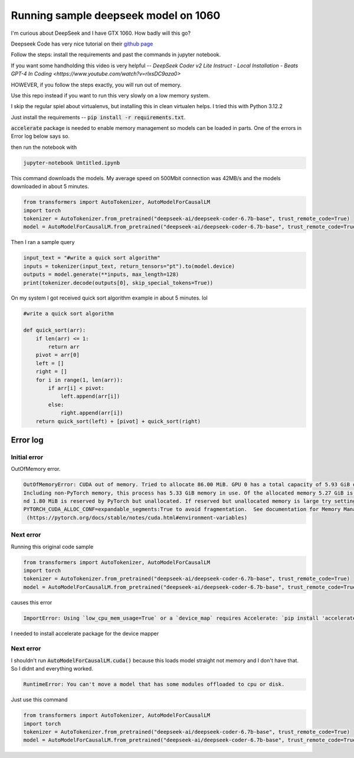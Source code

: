 =====================================
Running sample deepseek model on 1060
=====================================

I'm curious about DeepSeek and I have GTX 1060. How badly will this go?

Deepseek Code has very nice tutorial on their `github page <https://github.com/deepseek-ai/DeepSeek-Coder?tab=readme-ov-file#1-code-completion>`_

Follow the steps: install the requirements and past the commands in jupyter notebook.

If you want some handholding this video is very helpful -- `DeepSeek Coder v2 Lite Instruct - Local Installation - Beats GPT-4 In Coding <https://www.youtube.com/watch?v=rlxsDC9aza0>`

HOWEVER, if you follow the steps exactly, you will run out of memory.

Use this repo instead if you want to run this very slowly on a low memory system.

I skip the regular spiel about virtualenvs, but installing this in clean virtualen helps. I tried this with Python 3.12.2

Just install the requirements -- :code:`pip install -r requirements.txt`.

:code:`accelerate` package is needed to enable memory management so models can be loaded in parts. One of the errors in Error log below says so.

then run the notebook  with

.. code-block:: bash

    jupyter-notebook Untitled.ipynb

This command downloads the models. My average speed on 500Mbit connection was 42MB/s and the models downloaded in about 5 minutes.

.. code-block:: python

    from transformers import AutoTokenizer, AutoModelForCausalLM
    import torch
    tokenizer = AutoTokenizer.from_pretrained("deepseek-ai/deepseek-coder-6.7b-base", trust_remote_code=True)
    model = AutoModelForCausalLM.from_pretrained("deepseek-ai/deepseek-coder-6.7b-base", trust_remote_code=True, torch_dtype=torch.bfloat16, device_map="auto")

Then I ran a sample query

.. code-block:: python

    input_text = "#write a quick sort algorithm"
    inputs = tokenizer(input_text, return_tensors="pt").to(model.device)
    outputs = model.generate(**inputs, max_length=128)
    print(tokenizer.decode(outputs[0], skip_special_tokens=True))

On my system I got received quick sort algorithm example in about 5 minutes. lol

.. code-block:: console

    #write a quick sort algorithm

    def quick_sort(arr):
        if len(arr) <= 1:
            return arr
        pivot = arr[0]
        left = []
        right = []
        for i in range(1, len(arr)):
            if arr[i] < pivot:
                left.append(arr[i])
            else:
                right.append(arr[i])
        return quick_sort(left) + [pivot] + quick_sort(right)


Error log
=========

Initial error
-------------

OutOfMemory error.

.. code-block:: console

    OutOfMemoryError: CUDA out of memory. Tried to allocate 86.00 MiB. GPU 0 has a total capacity of 5.93 GiB of which 34.81 MiB is free. 
    Including non-PyTorch memory, this process has 5.33 GiB memory in use. Of the allocated memory 5.27 GiB is allocated by PyTorch, a
    nd 1.80 MiB is reserved by PyTorch but unallocated. If reserved but unallocated memory is large try setting 
    PYTORCH_CUDA_ALLOC_CONF=expandable_segments:True to avoid fragmentation.  See documentation for Memory Management 
     (https://pytorch.org/docs/stable/notes/cuda.html#environment-variables)


Next error
----------

Running this original code sample

.. code-block:: python

    from transformers import AutoTokenizer, AutoModelForCausalLM
    import torch
    tokenizer = AutoTokenizer.from_pretrained("deepseek-ai/deepseek-coder-6.7b-base", trust_remote_code=True)
    model = AutoModelForCausalLM.from_pretrained("deepseek-ai/deepseek-coder-6.7b-base", trust_remote_code=True, torch_dtype=torch.bfloat16, device_map="auto").cuda()


causes this error

.. code-block:: console

    ImportError: Using `low_cpu_mem_usage=True` or a `device_map` requires Accelerate: `pip install 'accelerate>=0.26.0'`


I needed to install accelerate package for the device mapper

Next error
----------

I shouldn't run :code:`AutoModelForCausalLM.cuda()` because this loads model straight not memory and I don't have that. So I didnt and everything worked.

.. code-block:: console

    RuntimeError: You can't move a model that has some modules offloaded to cpu or disk.

Just use this command

.. code-block:: python

    from transformers import AutoTokenizer, AutoModelForCausalLM
    import torch
    tokenizer = AutoTokenizer.from_pretrained("deepseek-ai/deepseek-coder-6.7b-base", trust_remote_code=True)
    model = AutoModelForCausalLM.from_pretrained("deepseek-ai/deepseek-coder-6.7b-base", trust_remote_code=True, torch_dtype=torch.bfloat16, device_map="auto")